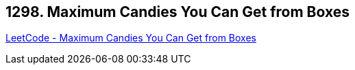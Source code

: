 == 1298. Maximum Candies You Can Get from Boxes

https://leetcode.com/problems/maximum-candies-you-can-get-from-boxes/[LeetCode - Maximum Candies You Can Get from Boxes]

